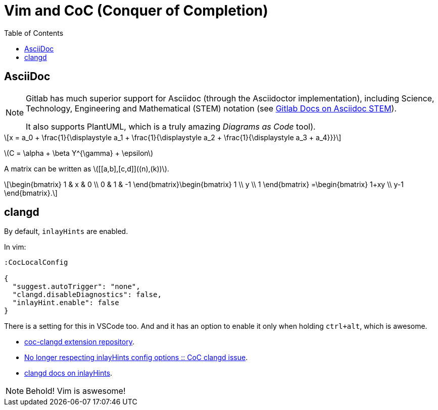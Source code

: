 = Vim and CoC (Conquer of Completion)
:icons: font
:toclevel: 6
:toc: left
:stem: latexmath

== AsciiDoc

[NOTE]
====
Gitlab has much superior support for Asciidoc (through the Asciidoctor implementation), including Science, Technology, Engineering and Mathematical (STEM) notation (see link:https://docs.gitlab.com/ee/user/asciidoc.html#equations-and-formulas-stem[Gitlab Docs on Asciidoc STEM]).

It also supports PlantUML, which is a truly amazing _Diagrams as Code_ tool).
====

[stem]
++++
x = a_0 + \frac{1}{\displaystyle a_1
        + \frac{1}{\displaystyle a_2
        + \frac{1}{\displaystyle a_3 + a_4}}}
++++

latexmath:[C = \alpha + \beta Y^{\gamma} + \epsilon]

A matrix can be written as stem:[[[a,b\],[c,d\]\]((n),(k))].

[stem]
++++
\begin{bmatrix}
        1 & x & 0 \\
        0 & 1 & -1
\end{bmatrix}\begin{bmatrix}
        1  \\
        y  \\
        1
\end{bmatrix}
=\begin{bmatrix}
        1+xy  \\
        y-1
\end{bmatrix}.
++++


== clangd

By default, `inlayHints` are enabled.

In vim:

----
:CocLocalConfig

{
  "suggest.autoTrigger": "none",
  "clangd.disableDiagnostics": false,
  "inlayHint.enable": false
}
----

There is a setting for this in VSCode too.
And and it has an option to enable it only when holding `ctrl+alt`, which is awesome.

* link:https://github.com/clangd/coc-clangd[coc-clangd extension repository].
* link:https://github.com/clangd/coc-clangd/issues/514[No longer respecting inlayHints config options :: CoC clangd issue].
* link:https://clangd.llvm.org/config#inlayhints[clangd docs on inlayHints].

[NOTE]
====
Behold! Vim is aswesome!
====
